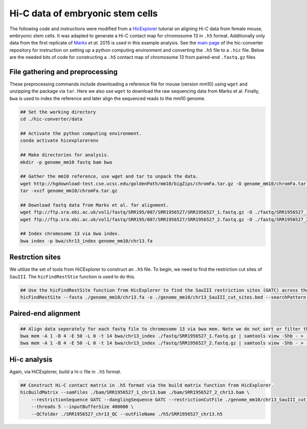 Hi-C data of embryonic stem cells
=================================

The following code and instructions were modified from a `HicExplorer <https://hicexplorer.readthedocs.io/en/latest/content/mES-HiC_analysis.html>`_ tutorial on aligning Hi-C data from female mouse, embryonic stem cells. 
It was adapted to generate a Hi-C contact map for chromosome 13 in ``.h5`` format. 
Additionally only data from the first replicate of `Marks <https://genomebiology.biomedcentral.com/articles/10.1186/s13059-015-0698-x>`_ *et al.* 2015 is used in this example analysis. 
See the `main page <https://github.com/4DGB/hic-converter>`_ of the hic-converter repository for instruction on setting up a python computing environment and converting the ``.h5`` file to a ``.hic`` file.
Below are the needed bits of code for constructing a ``.h5`` contact map of chromosome 13 from paired-end ``.fastq.gz`` files

File gathering and preprocessing
--------------------------------

These preprocessing commands include downloading a reference file for mouse (version mm10) using ``wget`` and unzipping the package via ``tar``.
Here we also use ``wget`` to download the raw sequencing data from Marks et al. 
Finally, ``bwa`` is used to index the reference and later align the sequenced reads to the mm10 genome.

.. code-block::

    ## Set the working directory
    cd ./hic-converter/data

    ## Activate the python computing environment.
    conda activate hicexplorerenv

    ## Make directories for analysis.
    mkdir -p genome_mm10 fastq bam bwa

    ## Gather the mm10 reference, use wget and tar to unpack the data.
    wget http://hgdownload-test.cse.ucsc.edu/goldenPath/mm10/bigZips/chromFa.tar.gz -O genome_mm10/chromFa.tar.gz
    tar -xvzf genome_mm10/chromFa.tar.gz

    ## Download fastq data from Marks et al. for alignment.
    wget ftp://ftp.sra.ebi.ac.uk/vol1/fastq/SRR195/007/SRR1956527/SRR1956527_1.fastq.gz -O ./fastq/SRR1956527_1.fastq.gz
    wget ftp://ftp.sra.ebi.ac.uk/vol1/fastq/SRR195/007/SRR1956527/SRR1956527_2.fastq.gz -O ./fastq/SRR1956527_2.fastq.gz

    ## Index chromosome 13 via bwa index.
    bwa index -p bwa/chr13_index genome_mm10/chr13.fa

Restrction sites
----------------

We utilize the set of tools from HiCExplorer to construct an ``.h5`` file. 
To begin, we need to find the restriction cut sites of ``SauIII``. 
The ``hicFindRestStie`` function is used to do this. 

.. code-block::

    ## Use the hicFindRestSite function from HicExplorer to find the SauIII restriction sites (GATC) across the mm10 genome. 
    hicFindRestSite --fasta ./genome_mm10/chr13.fa -o ./genome_mm10/chr13_SauIII_cut_sites.bed --searchPattern GATC

Paired-end alignment
--------------------

.. code-block::

    ## Align data seperately for each fastq file to chromosome 13 via bwa mem. Note we do not sort or filter the output bam files.
    bwa mem -A 1 -B 4 -E 50 -L 0 -t 14 bwa/chr13_index ./fastq/SRR1956527_1.fastq.gz | samtools view -Shb - > ./bam/SRR1956527_1_chr13.bam
    bwa mem -A 1 -B 4 -E 50 -L 0 -t 14 bwa/chr13_index ./fastq/SRR1956527_2.fastq.gz | samtools view -Shb - > ./bam/SRR1956527_2_chr13.bam

Hi-c analysis
-------------

Again, via HiCExplorer, build a hi-c file in ``.h5`` format. 

.. code-block::

    ## Construct Hi-C contact matrix in .h5 format via the build matrix function from HicExplorer.
    hicBuildMatrix --samFiles ./bam/SRR1956527_1_chr13.bam ./bam/SRR1956527_2_chr13.bam \
        --restrictionSequence GATC --danglingSequence GATC --restrictionCutFile ./genome_mm10/chr13_SauIII_cut_sites.bed \
        --threads 5 --inputBufferSize 400000 \
        --QCfolder ./SRR1956527_chr13_QC --outFileName ./h5/SRR1956527_chr13.h5